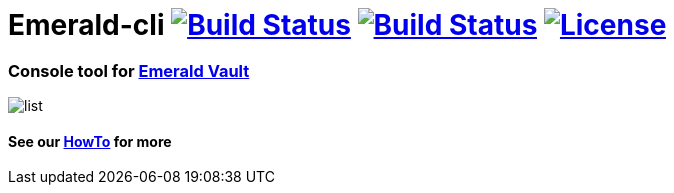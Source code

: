 = Emerald-cli image:https://img.shields.io/travis/ethereumproject/emerald-cli/master.svg?style=flat-square["Build Status", link="https://travis-ci.org/ethereumproject/emerald-cli"] image:https://img.shields.io/appveyor/ci/r8d8/emerald-cli/master.svg?style=flat-square["Build Status", link="https://ci.appveyor.com/project/r8d8/emerald-cli"] image:https://img.shields.io/badge/License-Apache%202.0-blue.svg?style=flat-square&maxAge=2592000["License", link="https://github.com/ethereumproject/emerald-cli/blob/master/LICENSE"]


=== Console tool for link:https://github.com/ethereumproject/emerald-rs/[Emerald Vault]

image::images/list.gif[]

==== See our link:docs/cli.adoc[HowTo] for more